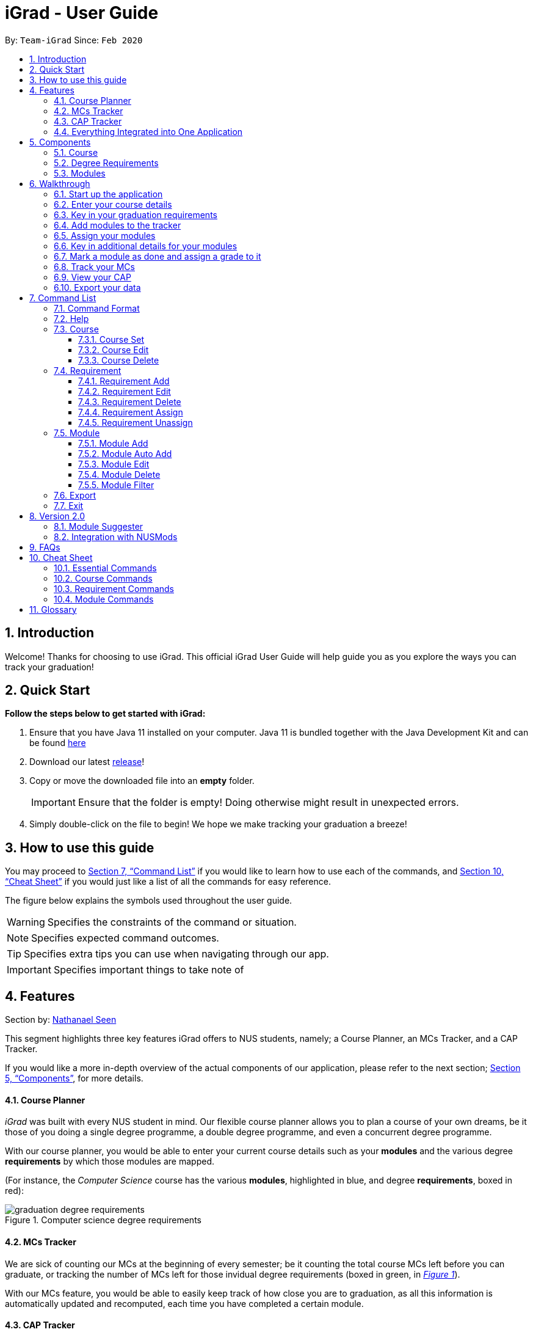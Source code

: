 = iGrad - User Guide
:site-section: UserGuide
:toc:
:toc-title:
:toc-placement: preamble
:toclevels: 3
:sectnums:
:imagesDir: images
:stylesDir: stylesheets
:xrefstyle: full
:experimental:
ifdef::env-github[]
:tip-caption: :bulb:
:note-caption: :information_source:
:important-caption: :heavy_exclamation_mark:
:caution-caption: :fire:
:warning-caption: :warning:
:icons: :font:
endif::[]
:repoURL: https://github.com/AY1920S2-CS2103T-F09-3/main

By: `Team-iGrad`      Since: `Feb 2020`

== Introduction

Welcome! Thanks for choosing to use iGrad. This official iGrad User Guide will help guide you as you explore the ways you can
track your graduation!

== Quick Start

*Follow the steps below to get started with iGrad:*

1. Ensure that you have Java 11 installed on your computer. Java 11 is bundled together with the Java Development Kit and can be found link:https://www.oracle.com/java/technologies/javase-jdk11-downloads.html[here]

2. Download our latest link:https://github.com/AY1920S2-CS2103T-F09-3/main/releases[release]!

3. Copy or move the downloaded file into an *empty* folder.
+
IMPORTANT: Ensure that the folder is empty! Doing otherwise might result in unexpected errors.

4. Simply double-click on the file to begin! We hope we make tracking your graduation a breeze!


== How to use this guide

You may proceed to <<Command List>> if you would like to learn how to use each of the commands, and <<Cheat Sheet>>
if you would just like a list of all the commands for easy reference.

The figure below explains the symbols used throughout the user guide.

WARNING: Specifies the constraints of the command or situation.

NOTE: Specifies expected command outcomes.

TIP: Specifies extra tips you can use when navigating through our app.

IMPORTANT: Specifies important things to take note of

// tag::nat-ug[]
== Features

Section by: https://github.com/nathanaelseen[Nathanael Seen]

This segment highlights three key features iGrad offers to NUS students, namely;
a Course Planner, an MCs Tracker, and a CAP Tracker.

If you would like a more in-depth overview of the actual components of our application, please
refer to the next section; <<Components>>, for more details.

==== Course Planner
_iGrad_ was built with every NUS student in mind. Our flexible course planner allows you to plan
a course of your own dreams, be it those of you doing a single degree programme,
a double degree programme, and even a concurrent degree programme.

With our course planner, you would be able to enter your current course details such as your
*modules* and the various degree *requirements* by which those modules are mapped.

(For instance, the _Computer Science_ course has the various
*modules*, highlighted in [blue]#blue#, and degree *requirements*, boxed in [red]#red#):

anchor:figure-a-anchor[]

.Computer science degree requirements
image::../images/user-guide/components/graduation_degree_requirements.png[]

==== MCs Tracker

We are sick of counting our MCs at the beginning of every semester; be it counting the
total course MCs left before you can graduate, or tracking the number of MCs left
for those invidual degree requirements (boxed in [green]#green#,
in xref:figure-a-anchor[_Figure 1_]).

With our MCs feature, you would be able to easily keep track of how close you are to
graduation, as all this information is automatically updated and recomputed, each time you have
completed a certain module.

==== CAP Tracker
No more googling for CAP calculators. iGrad's CAP tracker helps you keeps track of your current CAP at
every step of your journey in your course. In addition, it even offers predictive features so you know how
well you have to do in order to achieve your dream CAP.

==== Everything Integrated into One Application
But the best part is that these features are all integrated into our application; _iGrad_.
And with all these important pieces of information in one place, you would never go amiss keeping
track of all your graduation requirements.

== Components
This segment details the various components of _iGrad_. As shown in _Figure 2_ below,
these components follow a hierachical structure, exactly like how an NUS course is structured.

anchor:figure-b-anchor[]

.Hierachical overview of iGrad components
image::../images/user-guide/components/hierachical_structure.png[]

Here is how our application looks like (on a typical usage):

.iGrad application screenshot
image::../images/user-guide/components/app_screenshot_ui.png[]

The following is the same screenshot of our application, but with the various components
of our application highlighted:

.iGrad components screenshot
image::../images/user-guide/components/app_screenshot_ui_components_highlighted.png[]

As per the screenshot above (in _figure 4_):

* xref:Course[Course] is indicated in [blue]#blue#,
* xref:Degree Requirements[Degree Requirements] is indicated in [red]#red#, and
* xref:Modules[Modules] is indicated in [yellow]#yellow#

You may refer to xref:figure-b-anchor[_Figure 2_], if you would like a quick recap on the
hierarchical structuring of these components.

==== Course

A course is simply a group of degree requirements.

It contains important information such as your current CAP, total number of MCs
you have completed thus far, and semesters left before you can graduate.

In short, it helps you keep track of your overall degree progress.

==== Degree Requirements

Under a course are the various degree requirements, such as the ones shown in
xref:figure-b-anchor[_Figure 2_] above; _Computer Science Foundation_,
_Mathematics and Sciences_, and _Unrestricted Electives_.

Each requirement comprises of the modules you need to complete in order to fulfill that particular
requirement.

Additionally, each requirement consists of important information such as
the number of MCs you have already fulfilled.

==== Modules

Finally, modules are the basic building block of all the other components.

These could be modules you have taken, modules you are currently taking and modules that
you plan to take.

Each module allows recording of other optional information, such as indicating the grade you
have obtained for those modules.

//end::nat-ug[]

//tag::walkthrough[]
== Walkthrough

Section by: https://github.com/dargohzy[Daryl] & https://github.com/teriaiw[Teri]

This segment details a simple tutorial on how to use the application. It provides a step-by-step guide on how to
utilise the main components of the application, and covers the following:

* Choosing an `Avatar`
* Adding a `Course`
* Adding a course `Requirement`
* Adding a `Module`
* Assigning a `Module` to a `Requirement`
* Adding additional details to a `Module`
* Marking as `Module` as done and assigning a `Grade` to it
* Tracking your academic progress: `MCs` and `CAP`
* Exporting your data

Here is a 10-step guide on how to use `iGrad`.

=== Start up the application

Section by: https://github.com/dargohzy[Daryl]

- Open up the application by opening the `iGrad.jar` file.
- Select an avatar by typing its name before pressing enter.
- The avatar will act as your guide for the application.
+
image::../images/user-guide/walkthrough1.png[]

=== Enter your course details

Section by: https://github.com/dargohzy[Daryl]

- Course refers to the name of the course you are currently enrolled in.
- Enter the name of your course in the format: `course add n/COURSE_NAME s/TOTAL_SEMESTERS`
- E.g. `course add n/Computer Science s/2`
+
image::../images/user-guide/walkthrough2.1.png[]
+
image::../images/user-guide/walkthrough2.2.png[]

=== Key in your graduation requirements

Section by: https://github.com/dargohzy[Daryl]

- Requirements refer to degree requirements needed in the entered course.
- Enter your course graduation requirements in the format: `requirement add t/REQUIREMENT_TITLE u/MCS_REQUIRED`
- E.g. `requirement add n/General Education u/20`
+
image::../images/user-guide/walkthrough3.1.png[]
+
image::../images/user-guide/walkthrough3.2.png[]

=== Add modules to the tracker

Section by: https://github.com/dargohzy[Daryl]

- Modules refer to modules that you have taken or are planning to take.
- Enter modules into the system in the format: `module add n/MODULE_CODE t/MODULE_TITLE u/MCs`
- E.g. `module add n/GER1000 t/Quantitative Reasoning u/4`
+
image::../images/user-guide/walkthrough4.1.png[]
+
image::../images/user-guide/walkthrough4.2.png[]

=== Assign your modules

Section by: https://github.com/dargohzy[Daryl]

- Assign modules under their respective requirements.
- Enter assign in the format: `requirement assign REQUIREMENT_CODE n/MODULE_CODE`
- Note: Requirement codes are generated by the system.
- E.g. `requirement assign GE0 n/GER1000`
+
image::../images/user-guide/walkthrough5.1.png[]
+
image::../images/user-guide/walkthrough5.2.png[]

=== Key in additional details for your modules

Section by: https://github.com/teriaiw[Teri]

- Edit modules with additional information such as Semester. Other information that has already be input can be
  edited as well.
- Enter edit to be done to the module in the format: `module edit MODULE_CODE s/SEMESTER`
- Note: For Semester, it has to follow the format of `Y_S_`
- E.g. `module edit GER1000 s/Y1S1`
+
image::../images/user-guide/walkthrough6.1.png[]
+
image::../images/user-guide/walkthrough6.2.png[]

=== Mark a module as done and assign a grade to it

Section by: https://github.com/teriaiw[Teri]

- A module is considered as done when a grade is assigned to it.
- Enter grade for the module in the format: `module done MODULE_CODE g/GRADE`
- E.g. `module done GER1000 g/A+`
+
image::../images/user-guide/walkthrough7.1.png[]
+
image::../images/user-guide/walkthrough7.2.png[]

=== Track your MCs

Section by: https://github.com/teriaiw[Teri]

- MCs refer to Module Credits.
- MCs are automatically tracked and updated.
- Total MCs count is the total of all requirement MCs.
- MCs are fulfilled when modules that are within a requirement are marked done.
+
image::../images/user-guide/walkthrough8.png[]

=== View your CAP

Section by: https://github.com/teriaiw[Teri]

- CAP refers to Cumulative Average Points and is out of 5 (max).
- CAP is automatically tracked and updated.
- CAP is updated whenever a module within a requirement is marked done with a grade.
+
image::../images/user-guide/walkthrough9.png[]


=== Export your data

Section by: https://github.com/teriaiw[Teri]

- Data of your entire study plan can to exported to a comma-separated values (.csv) file.
- Export your data in the format: `export`
- Note: Data file can be found in the same folder as this application.
+
image::../images/user-guide/walkthrough10.1.png[]
+
image::../images/user-guide/walkthrough10.2.png[]
+
image::../images/user-guide/walkthrough10.3.png[]
//end::walkthrough[]

== Command List

This section provides a detailed breakdown of the various commands you may use in iGrad,
by typing the commands into the command box.
Please read <<Command Format>> to understand how our commands work!

=== Command Format
This section explains the syntax for the commands in iGrad. You may move onto <<Course>> if you are already
familiar with our syntax which involves the command word(s), prefixes, parameters, specifiers and flags.

The table below summarises the components of our syntax, using `module` commands as example.

[#tableCommandFormatComponents]
.Command Format Components
|===
|Component |Description |Example

|Command Word(s) |Command words tell iGrad what command you are trying to perform. |E.g. `module add`.
|Prefix |Prefixes tell iGrad what kind of information you are trying to key in.
A prefix consists of an alphabet followed by a forward slash (i.e. `/`).
|E.g. `t/` is the prefix for `TITLE`.
|Parameter |Parameters tell iGrad the information you want to key in. Parameters come directly
after a prefix, and you can chain prefix-parameters pairs.
|E.g. In `t/TITLE`, `TITLE` is the parameter where you can key in your desired title.
|Specifier |Specifiers inform iGrad of the item you want to edit or delete. To differentiate them from the
properties of the item you are trying to modify, they do not come with prefixes.
|E.g. In the `module edit CS2103T t/Hardware Engineering` command, `CS2103T` is the module we are trying to edit,
and `Hardware Engineering` is what we want to set as the new module title.
|Flag |Flags tell iGrad to use a different version of the command.
Flags consist of a dash (i.e. `-`) followed by an alphabet.
Flags can only be indicated at the end of the command.
|E.g. `module add n/CS2101 -a` adds a module by pulling its data from NUSMods.
|===

We have also listed all the parameters and their corresponding prefixes in the table below.

[#tableParameterPrefixPairs]
.Parameter Prefix Pairs
|===
|Parameter | Prefix

|`NAME` or `CODE`|`n/`
|`TITLE`|`t/`
|`CREDITS`|`u/`
|`SEMESTER`|`s/`
|`GRADE`|`g/`
|`CAP`|`c/`
|===

The two flags used in iGrad are listed in the table below.

[#tableFlags]
.Flags
|===
|Flag | Purpose
|`-a`| Informs iGrad to use automated module adding by pulling data of modules from NUSMods. Only used in the xref:ModuleAutoAddCommand[ModuleAutoAdd] command.
|`-o`| Informs iGrad to use the or option when filtering modules. Only used in the xref:ModuleFilterCommand[ModuleFilter] command.
|===

=== Help
This command opens up a help window for easy reference on the list of commands that can be used in iGrad.
A link is also provided to link back to the user guide for more detailed explanations.

[#tableHelpQuickReference]
.Help Quick Reference
|===
|Purpose | Opens a help window with a list of commands
|Syntax| `help`
|Example | `help`
|===

=== Course
This section details each command used in manipulating the course. All course commands begin with the identifier
`course`, followed by the action, e.g. `set`.

All course commands use the same parameters, as listed in the table below:
[#tableCourseParameters]
.Course Parameters
|===
|Name| Description | Example | Restrictions

|`COURSE_TITLE`| The course title | Computer Science |-
|`SEMESTER`| The total number of semesters you will be spending in NUS | 8 |-
|===

==== Course Set

==== Course Edit

==== Course Delete

=== Requirement
This section details each command used in manipulating requirements. All requirement commands begin with the identifier
`requirement`, followed by the action, e.g. `add`.

All requirement commands use the same parameters, as listed in the table below:

[#tableRequirementParameters]
.Requirement Parameters
|===
|Name| Description | Example | Restrictions

|`REQUIREMENT_CODE`| A requirement's unique identifier, automagically generated by iGrad based on the requirement title | CSF0 |-
|`REQUIREMENT_TITLE`| A requirement's title | Computer Science Foundation |-
|`REQUIREMENT_CREDITS`| The number of http://www.nus.edu.sg/registrar/academic-information-policies/graduate/modular-system[modular credits] needed to fulfill the requirement | 32 | Must be a positive number less than or equals to 10,000
|`MODULE_CODE`| A module's module code, used when assigning or unassigning modules to and from a requirement | CS2103T | Detailed restrictions are specified xref:tableModuleParameters[here], but the requirement-specific restriction is that the module code must exist in iGrad.
|===

If, when issuing a requirement command, the parameter restrictions are not strictly adhered to, or if
iGrad cannot find what you're looking for, you might come across some common errors.
The following errors are generic and may be encountered when dealing with any requirement command:

[#tableRequirementParametersErrorReference]
.Requirement Parameters Error Reference
|===
|Parameter |Error Name

|`REQUIREMENT_CODE`| Invalid Requirement Code
|`MODULE_CREDITS`| Invalid Module Credits
|===

These errors can all be resolved by adhering to the restrictions detailed in <<tableModuleParameters>>

==== Requirement Add

==== Requirement Edit

==== Requirement Delete

==== Requirement Assign

==== Requirement Unassign

// tag::module[]

=== Module
Section by: https://github.com/waynewee[Wayne]

This section details each command used to manipulate modules. All module commands begin with the identifier
`module` followed by the action e.g. `add`.

All module commands use the same parameters, listed in the table below:

[#tableModuleParameters]
.Module Parameters
|===
|Name| Description | Example | Restrictions

|`MODULE_CODE` | A module's unique identifier | CS2103T | Must have two letters in the front, four numbers in the middle with an optional letter at the back
|`MODULE_TITLE`| A module's title | Software Engineering |-
|`MODULE_CREDITS`| The number of http://www.nus.edu.sg/registrar/academic-information-policies/graduate/modular-system[modular credits] a module is worth | 4 | Must be a number
|`SEMESTER`| An academic semester. There are two semesters in a year | Y1S1 | Must be in the format Y?S* where ? represents a digit from 0 - 4 and * represents a digit from 1 -2
|`GRADE` | A module's grade | A+ | Must be one of the following:  A+, A, A-, B+, B-, C+, C, D, D+, F, S, U |
|===

If, when issuing a command, the parameter restrictions are not strictly adhered to,
you might come across some common errors.
The following errors are generic and may be encountered when dealing with any module command:

[#tableModuleParametersErrorReference]
.Module Parameters Error Reference
|===
|Parameter|Error Message

|`MODULE_CODE`| The Module Code provided for the module is invalid!
|`MODULE_CREDITS`| The Module Credits provided for the module is invalid!
|`SEMESTER`| The Semester provided for the module is invalid!
|`GRADE`| The Grade provided for the module is invalid!
|===

These errors can all be resolved by adhering to the restrictions detailed in <<tableModuleParameters>>

[#ModuleAddCommand]
==== Module Add
Section by: https://github.com/waynewee[Wayne]

This command adds a module to the module list.

[#ModuleAddQuickReference]
.Module Add Quick Reference
|===
|Purpose | Adds a module
|Syntax| `module add n/MODULE_CODE t/MODULE_TITLE u/MODULE_CREDITS [s/SEMESTER]`
|Example | `module add n/CS2103T t/Software Engineering u/4 s/Y1S1`
|===

*How it Works*

When you type in this command, we take the given values for the `MODULE_CODE`, `MODULE_TITLE`, `MODULE_CREDITS` and optionally, the `SEMESTER`,
and fill in those fields. We do not check if the given `MODULE_CODE` or `MODULE_TITLE` refer to actual modules offered by NUS. However, the restrictions stated in the module parameters table still apply.

<<ModuleAddErrorReference>> lists errors you might encounter after issuing this command:

[#ModuleAddErrorReference]
.Module Add Error Reference
|===
|Name | Message| Explanation| Solution

|Duplicate Module Error |Sorry, this module already exists in the course book. | The module you are attempting to add already exists in the module list| Delete the existing module in the list and try again|
|===


*Tutorial*

Follow these steps to get a clearer idea of how this command works
[NOTE]
For this tutorial, actual values will be given instead of placeholders. Undo or Delete objects created from this tutorial by using the appropriate commands


1. Check that you do not have the modules with `MODULE_CODE` CS2103T and CS2101 in your list of modules

2. Type the following into the command box
`module add n/CS2103T u/4 t/Software Engineering` and press enter

3.  Type the following into the command box
`module add n/CS2101 u/4 t/Effective Communication for Computing Professionals` and press enter

4. The message in the response box should change and you should see the following in the module panel:

+
.Modules CS2103T and CS2101 successfully added
image::../images/user-guide\moduleAutoAddCommand\two_modules.png[]

//tag::wayne-ug[]
[#ModuleAutoAddCommand]
==== Module Auto Add
Section by: https://github.com/waynewee[Wayne]

This command adds a module to the module list. The module information is taken
from the https://api.nusmods.com/[NUSMods API] and includes the `MODULE_CODE`, `MODULE_TITLE`
and `MODULE_CREDITS`.

[#ModuleAutoAddQuickReference]
.Module Auto Add Quick Reference
|===
|Purpose | Adds a module from NUSMods
|Syntax| `module add n/MODULE_CODE_A n/MODULE_CODE_B -a`
|Example | `module add n/CS2103T n/CS2101 -a`
|===

*How it Works*

IMPORTANT: Do not miss out the `-a` flag

When you type in this command, a request is made to https://api.nusmods.com/[NUSMods API]. More specifically, we visit the
module page and ask for the information provided there. An example page can be found https://api.nusmods.com/2018-2019/modules/CS2103T/[here].

[NOTE]
We try to get the module information from the current academic year. However,
this might not always be possible as NUS might not have released
the module details. As a contingency, we retrieve the module information from the
previous academic year.

In general, using this command speeds up the process of module addition greatly. However, as we have to make
a request to an external webpage, the time taken to process the request might be considerably longer.

[WARNING]
After issuing the command, the app might seem to freeze. Not to worry! It is merely processing your request. Please be patient when executing this command, especially when attempting to add a large number of modules.

This command also supports _batch processing_ and you can add multiple modules, with the necessary information all
filled in, by issuing a single command. In the case where adding a single module in a batch of modules raises an error,
we skip that module and let you know what went wrong.

[TIP]
You can add up to 10 modules at once! Try this: `module add n/CS1101 n/CS1231 n/CS2030 n/CS2040 n/CS2100 n/CS2103T n/CS2105 n/CS2106 n/CS3230 n/CS3219 -a`

<<ModuleAutoAddErrorReference>> lists the errors you might encounter after issuing this command:

[#ModuleAutoAddErrorReference]
.Module Auto Add Error Reference
|===
|Name| Message| Explanation |Solution

|Duplicate Module Error | Duplicate Detected| Sorry, this module already exists in the course book.| Delete the existing module in the list and try again
|Module Not Found Error| Module Not Found| Sorry, I was unable to find this module. Is your internet down? |  Use the command <<ModuleAddCommand>> instead
|Module Overload Error | Module Overload Error| Please do not attempt to add more then 10 modules. | Divide the list of modules into smaller batches of size less than 10 and try again
|Connection Error| Connection Error| Sorry, I was unable to find this module. Is your internet down? | Whilst all other commands work offline. You need an internet connection to issue this command. Go online before trying again
|===

*Tutorial*

Follow these steps to get a clearer idea of how this command works

[NOTE]
For this tutorial, actual values will be given instead of placeholders. Undo or Delete objects created from this tutorial by using the appropriate commands

1. Check that you do not have the modules with `MODULE_CODE` CS2103T and CS2101 in your list of modules

2. Type the following into the command box
`module add n/CS2103T n/CS2101 -a` and press enter

3. Wait for up to 5 seconds

4. The message in the response box should change and you should see the following in the module panel

+
.Modules CS2103T and CS2101 successfully added from NUSMods
image::../images/user-guide\moduleAutoAddCommand\two_modules.png[]

*Additional Information*

We are also able to retrieve information pertaining to a module's prerequisites and preclusions. However, as our app can function as a module planner
in addition to tracking your graduation requirements, we do not prevent you from adding modules that have unfulfilled prerequisites but instead, simply show a warning.

WARNING: As the prerequisites and preclusions from NUSMods do not follow any standard formatting, the warning messages shown might not
always be accurate. This is due to a difficulty of interpreting
the data given by NUSMods. This remains a BETA feature and we hope to upgrade it in time.
// end::wayne-ug[]
==== Module Done
Section by: https://github.com/waynewee[Wayne]

This command marks a module as done by giving it a grade and optionally, a semester.

.Module Done Quick Reference
|===
|Purpose | Marks a module as done
|Syntax| `module done MODULE_CODE g/GRADE [s/SEMESTER]`
|Example | `module done CS2103T g/A s/Y1S1`
|===

*How it Works*

When you issue the command, we give your module the grade, and optionally the semester, that you provided. This helps us keep track of both your CAP and the number
of semesters you have left before graduating.

In order to calculate your CAP, we use a known algorithm which is guaranteed to be accurate. To see what semester you are currently at, we
take the latest semester given to a module which has been marked as done. From that, we are able to tell you how many semesters you have left.

[NOTE]
We do not currently allow the input of special terms. As a workaround, for modules taken
during special term, you could input the most recent semester instead

<<ModuleDoneErrorReference>> lists the errors you might encounter after issuing this command:

[#ModuleDoneErrorReference]
.Module Done Error Reference
|===
|Name| Message| Explanation |Solution

|Module Not Found Error | Sorry, I was unable to find this module. | The module you are attempting to mark as done does not exist in the module list| Add the module you wish to mark as done and try again
|===

*Tutorial*

[NOTE]
For this tutorial, actual values will be given instead of placeholders. Undo or Delete objects created from this tutorial by using the appropriate commands

Ensure that you have the module CS2103T in the module list

1. Type the following into the command box `module done CS2103T g/A s/Y4S1`

2. The message in the response box should change and you should see the following

+
.Modules CS2103T successfully given a grade and a semester
image::../images/user-guide\moduleAutoAddCommand\one_module.png[]

==== Module Edit
Section by: https://github.com/waynewee[Wayne]

This command edits the editable fields in a module which include the `MODULE_TITLE`, `MODULE_CREDITS`, `SEMESTER`.
Although it is possible to edit the fields as listed, it is unadvisable unless you made a mistake while keying
in the values.

.Module Edit Quick Reference
|===
|Purpose | Edits a module
|Syntax| `module edit MODULE_CODE [t/MODULE_TITLE] [u/MODULE_CREDITS] [s/SEMESTER]`
|Example | `module edit CS2103T t/Hardware Engineering u/8 s/Y1S2`
|===

*How it Works*

When you issue the command, we replace the fields provided with the given values. You are able to
change the values as you wish as long as they follow the restrictions as listed in the parameters table.

<<ModuleEditErrorReference>> lists the errors you might encounter after issuing this command:

[#ModuleEditErrorReference]
.Module Edit Error Reference
|===
|Name| Message| Explanation |Solution

|Module Not Found Error | Sorry, I was unable to find this module | The module you are attempting to edit does not exist in the module list| Instead of editing a module that does not exist, try adding a new one!
|===

*Tutorial*

[NOTE]
For this tutorial, actual values will be given instead of placeholders. Undo or Delete objects created from this tutorial by using the appropriate commands

Ensure that you have the module CS2103T in the module list

1. Type the following into the command box `module edit CS2103T t/Hardware Engineering s/Y1S1 u/8`

2. The message in the response box should change and you should see the following

+
.Modules CS2103T successfully given a grade and a semester
image::../images/user-guide\moduleAutoAddCommand\module_edit.png[]

==== Module Delete
Section by: https://github.com/waynewee[Wayne]

This command deletes a module from the module list.

.Delete Quick Reference
|===
|Purpose | Deletes a module
|Syntax| `module delete MODULE_CODE`https://xxx[]
|Example | `module delete CS2103T`
|===

*How it Works*

The module that you wish to delete is completely removed from the module list.
[WARNING]
Restoring the module is only possible using the `undo` command which would only work if `delete` was the last issued command.

<<ModuleDeleteErrorReference>> lists the errors you might encounter after issuing this command:

[#ModuleDeleteErrorReference]
.Module Delete Error Reference
|===
|Name| Message| Explanation |Solution

|Module Not Found Error | Sorry, I was unable to find this module| The module you are attempting to delete does not exist in the module list| Your problem is your solution!
|===

*Tutorial*
[NOTE]
For this tutorial, actual values will be given instead of placeholders. Undo or Delete objects created from this tutorial by using the appropriate commands

Ensure that you have the module CS2103T in the module list

1. Type the following into the command box `module delete CS2103T`

2. The message in the response box should change and you should see that the module CS2103T disappears from the module list

[#ModuleFilterCommand]
==== Module Filter
Section by: https://github.com/waynewee[Wayne]

This command allows you to find your modules by various parameters. You can filter the
complete module list by `SEMESTER`, `MODULE_CREDITS` and `GRADE`.

.Filter Quick Reference
|===
|Purpose | Displays a module list filtered based on the given parameters
|Syntax| `module filter [s/SEMESTER] [u/MODULE_CREDITS] [g/GRADE] [-o]`
|Example | `module filter s/Y1S1 u/4 g/A -o`
|===

*How it Works*

Two options are provided for you:

[Option 1] Displays modules that match all provided parameters

or

[Option 2] Displays modules that match at least one of the provided parameters.

If the flag `-o` is included at the end of the command, Option 2 will be chosen. Otherwise, the default option is Option 1.

IMPORTANT: In order to display all modules once again, simply type `module filter`. This will display an unfiltered module list containing all modules.

There are no notable errors to list. If wrong parameters are given, the app will simply
display the unfiltered module list. However, you should always take note of what filters are currently in place. If you
are unable to find some modules after using this command, please reset the display by typing in `module filter`.

WARNING: If you
are unable to find some modules after using this command, please reset the display by typing in `module filter`.

*Tutorial*

Ensure that the following modules are in the module list:
|===
|Module Code| Credits|Semester| Grade

|CS2103T|4|Y1S1|A
|CS2101|4|Y1S2|B
|CS2040|6|Y2S1|C
|===

 .. Retrieving modules which have 4 `CREDITS`
 . Type `module filter u/4` into the command box
 . The message in the response box should change and you should see the modules CS2103T and CS2101 in the module panel

 .. Retrieving modules which have either `SEMESTER` Y1S2 or `GRADE` C
. Type `module filter s/Y1S1 g/B -o`
. The message in the response box should change and you should see the modules CS2101 and CS2040 in the module panel


*Additional Information*

[NOTE]
This section contains information which requires prior knowledge of discrete mathematics or more specifically, logical operators

The flag `-o`, is present, sets the logical operator used in concatenating the parameters as _"or"_. The default logical operator used is _"and"_.

'''

=== Export
Section by: https://github.com/waynewee[Wayne]

This command exports your data to a comma-separated values (.csv) file. This file can then be submitted to the relevant
administration for processing of Leave of Absence (LOA), exchange programmes or internship applications.

.Export Quick Reference
|===
|Purpose | Exports your data to a .csv file
|Syntax| `export`
|Example | `export`
|===

*How it Works*

We write your data to a .csv file _study_plan.csv_ using the modules you have added and include the fields `MODULE_CODE`, `MODULE_TITLE`, `SEMESTER` and `CREDITS`.

.Study Plan Example CSV
image::../images/user-guide\exportCommand\export_csv_example.png[]

NOTE: Modules that have not been tagged with a semester will not be written

After issuing the command, you will be able to find the file in the same folder as the app's executable.

NOTE: For example, if the app is stored in your Desktop folder, the file _study_plan.csv_ will be created in the Desktop folder as well

<<ExportErrorReference>> lists the errors you might encounter after issuing this command:

[#ExportErrorReference]
.Export Error Reference
|===
|Name| Message| Explanation |Solution

|Write Error | Unable to write to file| Sorry, I was unable to export data to CSV file. Please ensure that you do not have the file 'study_plan.csv' open | Close the file and try again
|Data Not Found Error |Sorry, I couldn't find any modules that are tagged to a semester! I can only export modules that are tagged with a semester. | You do not have any modules tagged with a semester | Tag at least one module with a semester and try again
|===

'''

=== Exit
Section by: https://github.com/waynewee[Wayne]

This command assists you in exiting the program.

.Exit Quick Reference
|===
|Purpose | Exits the program
|Syntax| `exit`
|Example | `exit`
|===

*Additional Information*

You can also exit the program by clicking the close icon on the top right hand corner of the application's window.

## Version 2.0
Section by: https://github.com/waynewee[Wayne]

This sections details features that would be packaged with the next release

=== Module Suggester
Section by: https://github.com/waynewee[Wayne]

Using tried and tested recommendation algorithms such as https://en.wikipedia.org/wiki/Collaborative_filtering[collborative filtering], we would be able to automatically suggest
to you what modules to take next.

.Suggest Quick Reference
|===
|Purpose | Suggests modules to take
|Syntax| `suggest NUMBER_OF_MODULES`
|Example | `suggest 4`
|===

=== Integration with NUSMods
Section by: https://github.com/waynewee[Wayne]

We plan to integrate with popular timetabling application NUSMods so that you can manage all aspects of your academics
in one place.

## FAQs



_I'm not an NUS student. Can I still use iGrad?_

As long as your university follows a similar <<fig-2,hierachical structure>>!
However, we will be unable to provide features such as validation from NUSMods.

_Do I require an online connection to use iGrad?_

Nope! iGrad may be used offline. However, our validation feature which utilises NUSMods would be unavailable,
and you'll have to key in your module details manually.

_Where can I get the icons for the avatars?_

The avatar icons were obtained from https://www.freepik.com/free-vector/hand-drawn-kawaii-characters-collection_4098554.htm#page=1&query=cute%20animals&position=2[Freepik].
All credits go to the original creator.

//tag::cheatsheet[]
== Cheat Sheet

Section by: https://github.com/dargohzy[Daryl]

This segment contains a consolidated view of all the commands utilised in `iGrad`. Commands are split into the following
categories:

* Essential Commands
* Course Commands
* Requirement Commands
* Module Commands


=== Essential Commands
.Essential Commands
|===
|Description | Command

|Open the help window | `help`
|Undo last command | `undo`
|Export data | `export`
|Exit the application | `exit`
|===

=== Course Commands
.Course Commands
|===
|Description | Command

|Add a `Course` |  `course set n/COURSE_NAME s/TOTAL_SEMESTERS`
|Edit the `Course`|  `course edit n/COURSE_NAME s/TOTAL_SEMESTERS`
|Delete the `Course` |  `course delete`
|Find out `CAP` required per semester for desired `CAP` | `course achieve c/DESIRED_CAP s/SEMESTERS_LEFT`

|===

=== Requirement Commands
.Requirement Commands
|===
|Description | Command

|Add a `Requirement` | `requirement add t/REQUIREMENT_TITLE u/MCS_REQUIRED`
|Edit a `Requirement` | `requirement edit REQUIREMENT_CODE u/MCS_REQUIRED`
|Delete a `Requirement` | `requirement delete REQUIREMENT_CODE`
|Assigns the `Module`(s) under the requirement. |`requirement assign REQUIREMENT_CODE [n/MODULE_CODE...]`

|===

=== Module Commands
.Module Commands
|===
|Description | Command

| Add a `Module` | `module add n/MODULE_CODE t/MODULE_TITLE u/MCs [n/DESCRIPTION] [s/SEMESTER] [g/GRADE] [m/MEMO_NOTES]`
| Edit a `Module`| `module edit MODULE_CODE [n/MODULE_CODE] [t/MODULE_TITLE] [u/MCs] [s/SEMESTER] [g/GRADE]`
| Delete a `Module` | `module delete MODULE_CODE`
| Mark a `Module` as done. Counts the modular credits towards academic progress. |  `module done MODULE_CODE [g/GRADE] [s/SEMESTER]`

//end::cheatsheet[]

|===

## Glossary

|===
|Terms |Definition

|Course |A course is the entire programme of studies required to complete a university degree
|Graduation requirement |Requirements specified by the university in order for a student to graduate
|Module |Each module of study has a unique module code consisting of a two- or three-letter prefix that generally denotes the discipline, and four digits, the first of which indicates the level of the module
|Cumulative Average Point (CAP) |The Cumulative Average Point (CAP) is the weighted average grade point of the letter grades of all the modules taken by the students.
|Semester |A semester is a part of the academic year. Each semester typically lasts 13 weeks in NUS.
|Modular Credits (MCs) |A modular credit (MC) is a unit of the effort, stated in terms of time, expected of a typical student in managing his/her workload.
|NUSMods |A timetabling application built for NUS students, by NUS students. Much like this iGrad!

|===